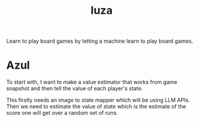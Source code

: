 #+TITLE: luza

Learn to play board games by letting a machine learn to play board games.

* Azul
To start with, I want to make a value estimator that works from game snapshot
and then tell the value of each player's state.

This firstly needs an image to state mapper which will be using LLM APIs. Then
we need to estimate the value of state which is the estimate of the score one
will get over a random set of runs.

